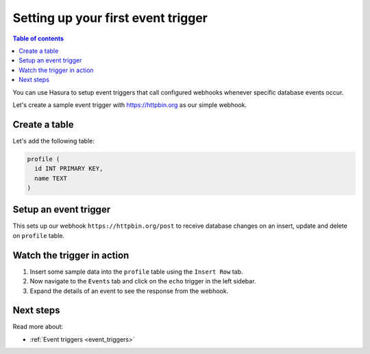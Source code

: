 .. meta::
   :description: Set up a first event trigger with Hasura
   :keywords: hasura, docs, start, event trigger

.. _first_event_trigger:

Setting up your first event trigger
===================================

.. contents:: Table of contents
  :backlinks: none
  :depth: 1
  :local:

You can use Hasura to setup event triggers that call configured webhooks whenever specific database events occur.

Let's create a sample event trigger with https://httpbin.org as our simple webhook.

Create a table
--------------

Let's add the following table:

.. code-block:: sql

  profile (
    id INT PRIMARY KEY,
    name TEXT
  )

.. rst-class:: api_tabs
.. tabs::

   .. tab:: Via console

      Head to the Hasura console, navigate to ``Data -> Create table`` and create a sample table called ``profile`` with the following columns:

      .. thumbnail:: /img/graphql/manual/getting-started/create-profile-table.png
         :alt: Create a table

   .. tab:: Via CLI

      :ref:`Create a migration manually <manual_migrations>` with the following statement:

      .. code-block:: sql

         CREATE TABLE profile(id serial NOT NULL, name text NOT NULL);

      Then apply the migration by running:

      .. code-block:: bash

         hasura migrate apply

      To track the table and expose it over the GraphQL API, add it to the ``tables.yaml`` file in the ``metadata`` directory as follows:

      .. code-block:: yaml
         :emphasize-lines: 1-3

         - table:
               schema: public
               name: profile

      Then apply the metadata by running:

      .. code-block:: bash

         hasura metadata apply

   .. tab:: Via API

      Create a table by by using the :ref:`run_sql API <run_sql>`:

      .. code-block:: http

         POST /v1/query HTTP/1.1
         Content-Type: application/json
         X-Hasura-Role: admin

         {
            "type": "run_sql",
            "args": {
               "sql": "CREATE TABLE profile(id serial NOT NULL, name text NOT NULL);"
            }
         }

      To track the table and expose it over the GraphQL API, use the :ref:`track_table API <track_table>`:

      .. code-block:: http

         POST /v1/query HTTP/1.1
         Content-Type: application/json
         X-Hasura-Role: admin

         {
         "type": "track_table",
         "args": {
            "schema": "public",
            "name": "profile"
         }
         }

Setup an event trigger
----------------------

.. rst-class:: api_tabs
.. tabs::

   .. tab:: Via console

      In the Hasura console, navigate to ``Events -> Create trigger`` and:

      1. Enter trigger name as ``echo``.
      2. Select table ``profile`` from the table dropdown.
      3. Select operations: ``insert``, ``update`` and ``delete``.
      4. Enter webhook URL as: ``https://httpbin.org/post``.

      .. thumbnail:: /img/graphql/manual/getting-started/create-event-trigger.png
         :alt: Set up an event trigger

   .. tab:: Via CLI

      Add an event trigger in the ``tables.yaml`` file in the ``metadata`` directory as follows:

      .. code-block:: yaml
         :emphasize-lines: 4-20

        - table:
            schema: public
            name: profile
         event_triggers:
         - name: echo
            definition:
               enable_manual: false
               insert:
               columns: '*'
               delete:
               columns: '*'
               update:
               columns:
               - id
               - name
            retry_conf:
               num_retries: 0
               interval_sec: 10
               timeout_sec: 60
            webhook: https://httpbin.org/post

      Then apply the metadata by running:

      .. code-block:: bash

         hasura metadata apply

   .. tab:: Via API

      Add an event trigger by using the :ref:`create_event_trigger<create_event_trigger>` API.

      .. code-block:: http

         POST /v1/query HTTP/1.1
         Content-Type: application/json
         X-Hasura-Role: admin

         {
            "type": "create_event_trigger",
            "args": {
               "name": "echo",
               "table": {
                     "name": "profile",
                     "schema": "public"
               },
               "webhook": "https://httpbin.org/post",
               "insert": {
                     "columns": "*"
               },
               "update": {
                     "columns": "*"
               },
               "delete": {
                     "columns": "*"
               }
            }
         }

This sets up our webhook ``https://httpbin.org/post`` to receive database changes on an insert, update and delete on
``profile`` table.


Watch the trigger in action
---------------------------

1. Insert some sample data into the ``profile`` table using the ``Insert Row`` tab.
2. Now navigate to the ``Events`` tab and click on the ``echo`` trigger in the left sidebar.
3. Expand the details of an event to see the response from the webhook.

.. thumbnail:: /img/graphql/manual/getting-started/trigger-events.png
   :alt: Trigger in action

Next steps
----------

Read more about:

- :ref:`Event triggers <event_triggers>`
